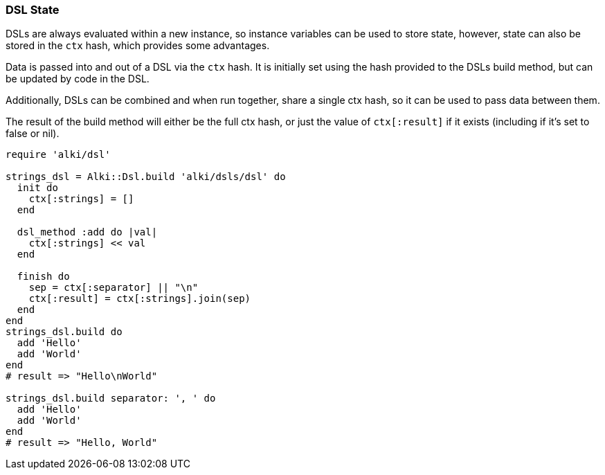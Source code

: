 === DSL State

DSLs are always evaluated within a new instance,
so instance variables can be used to store state,
however, state can also be stored in the `ctx` hash,
which provides some advantages.

Data is passed into and out of a DSL via the `ctx` hash.
It is initially set using the hash provided to the
DSLs build method, but can be updated by code in the DSL.

Additionally, DSLs can be combined and when run together,
share a single ctx hash,
so it can be used to pass data between them.

The result of the build method will either be the full ctx hash, or just the value of `ctx[:result]` if it
exists (including if it's set to false or nil).

```ruby
require 'alki/dsl'

strings_dsl = Alki::Dsl.build 'alki/dsls/dsl' do
  init do
    ctx[:strings] = []
  end

  dsl_method :add do |val|
    ctx[:strings] << val
  end

  finish do
    sep = ctx[:separator] || "\n"
    ctx[:result] = ctx[:strings].join(sep)
  end
end
strings_dsl.build do
  add 'Hello'
  add 'World'
end
# result => "Hello\nWorld"

strings_dsl.build separator: ', ' do
  add 'Hello'
  add 'World'
end
# result => "Hello, World"
```
